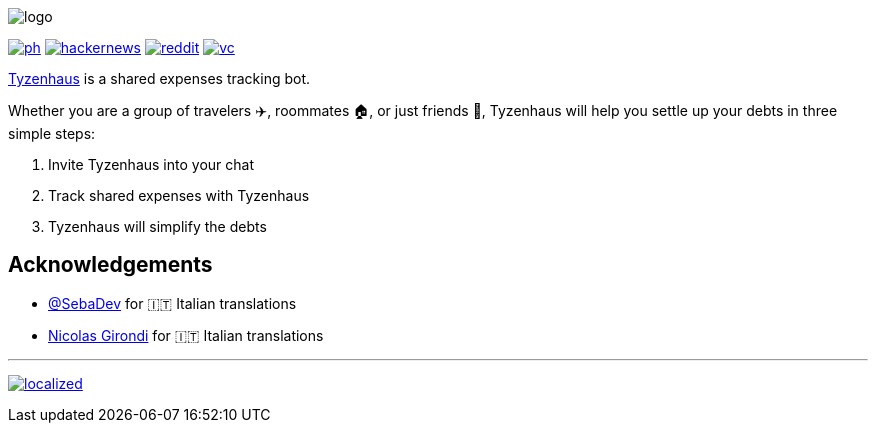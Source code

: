 ifdef::env-github[]

++++
<!--suppress HtmlDeprecatedAttribute -->
<p align="center">
  <img src="./assets/logo.svg" alt="Tyzenhaus logo">
</p>
<p align="center">
  <a href="https://producthunt.com/posts/tyzenhaus">
    <img src="./assets/ph.png" alt="Product Hunt link">
  </a>
  <a href="https://news.ycombinator.com/item?id=28556366">
    <img src="./assets/hackernews.png" alt="Hacker News link">
  </a>
  <a href="https://www.reddit.com/r/TelegramBots/comments/pn5mya/tyzenhaus_shared_expenses_tracking_bot">
    <img src="./assets/reddit.png" alt="Reddit link">
  </a>
  <a href="https://vc.ru/tribuna/293842-tyzenhaus-bot-dlya-uproshcheniya-vzaimnyh-dolgov-v-telegram-chatah">
    <img src="./assets/vc.png" alt="vc.ru link">
  </a>
</p>
++++

endif::[]
ifndef::env-github[]

image::./assets/logo.svg[align="center"]

[.text-center]
image:./assets/ph.png[link="https://producthunt.com/posts/tyzenhaus"]
image:./assets/hackernews.png[link="https://news.ycombinator.com/item?id=28556366"]
image:./assets/reddit.png[link="https://www.reddit.com/r/TelegramBots/comments/pn5mya/tyzenhaus_shared_expenses_tracking_bot"]
image:./assets/vc.png[link="https://vc.ru/tribuna/293842-tyzenhaus-bot-dlya-uproshcheniya-vzaimnyh-dolgov-v-telegram-chatah"]

endif::[]

https://t.me/TyzenhausBot[Tyzenhaus] is a shared expenses tracking bot.

Whether you are a group of travelers ✈️, roommates 🏠, or just friends 👫, Tyzenhaus will help you settle up your debts in three simple steps:

. Invite Tyzenhaus into your chat
. Track shared expenses with Tyzenhaus
. Tyzenhaus will simplify the debts

== Acknowledgements

* https://t.me/SebaDev[@SebaDev] for 🇮🇹 Italian translations
* https://github.com/NicolasGirondi[Nicolas Girondi] for 🇮🇹 Italian translations

'''

ifdef::env-github[]

++++
<!--suppress HtmlDeprecatedAttribute -->
<p align="center">
  <a href="https://crowdin.com/project/tyzenhaus">
    <img src="https://badges.crowdin.net/tyzenhaus/localized.svg" alt="Crowdin">
  </a>
</p>
++++

endif::[]

ifndef::env-github[]

[.text-center]
image:https://badges.crowdin.net/tyzenhaus/localized.svg[link="https://crowdin.com/project/tyzenhaus"]

endif::[]
